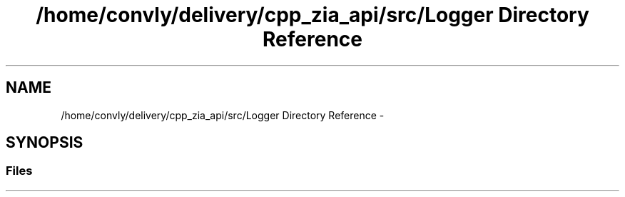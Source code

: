 .TH "/home/convly/delivery/cpp_zia_api/src/Logger Directory Reference" 3 "Wed Nov 15 2017" "Nexus ZIA API" \" -*- nroff -*-
.ad l
.nh
.SH NAME
/home/convly/delivery/cpp_zia_api/src/Logger Directory Reference \- 
.SH SYNOPSIS
.br
.PP
.SS "Files"

.in +1c
.in -1c
